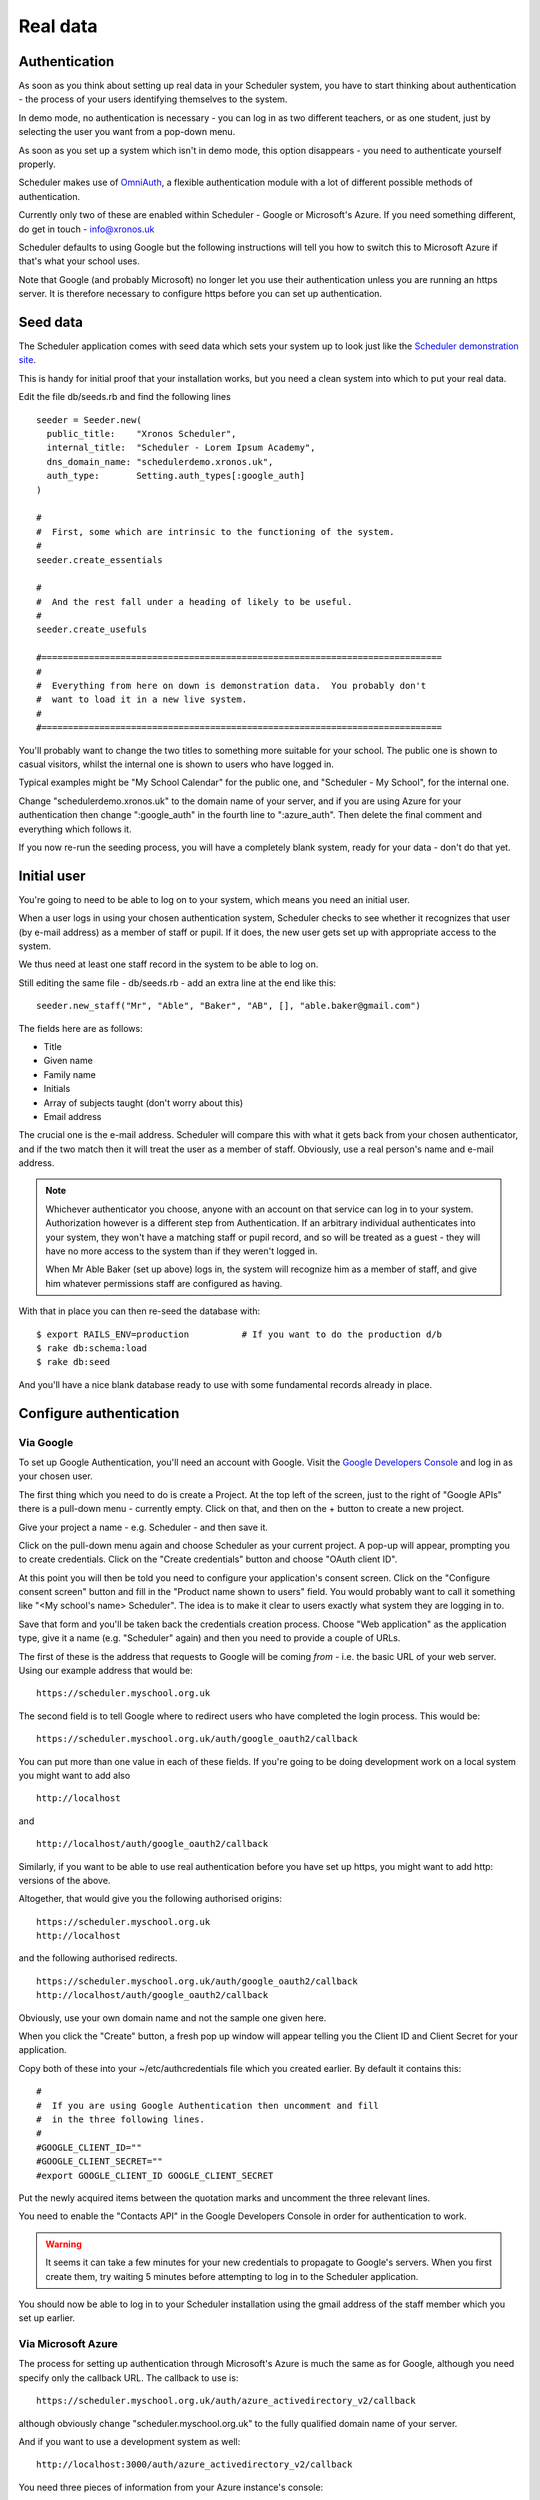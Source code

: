 .. _real_data:

Real data
=========

Authentication
--------------

As soon as you think about setting up real data in your Scheduler
system, you have to start thinking about authentication - the process
of your users identifying themselves to the system.

In demo mode, no authentication is necessary - you can log in as
two different teachers, or as one student, just by selecting the user
you want from a pop-down menu.

As soon as you set up a system which isn't in demo mode, this option
disappears - you need to authenticate yourself properly.

Scheduler makes use of
`OmniAuth <https://github.com/omniauth/omniauth>`_, a flexible authentication
module with a lot of different possible methods of authentication.

Currently only two of these are enabled within Scheduler - Google or
Microsoft's Azure.
If you need something different, do get in touch - info@xronos.uk

Scheduler defaults to using Google but the following instructions will tell
you how to switch this to Microsoft Azure if that's what your school uses.

Note that Google (and probably Microsoft) no longer let you use their
authentication unless you are running an https server.  It is therefore
necessary to configure https before you can set up authentication.


Seed data
---------

The Scheduler application comes with seed data which sets your system
up to look just like the
`Scheduler demonstration site <https://schedulerdemo.xronos.uk/>`_.

This is handy for initial proof that your installation works, but
you need a clean system into which to put your real data.

Edit the file db/seeds.rb and find the following lines

::

  seeder = Seeder.new(
    public_title:    "Xronos Scheduler",
    internal_title:  "Scheduler - Lorem Ipsum Academy",
    dns_domain_name: "schedulerdemo.xronos.uk",
    auth_type:       Setting.auth_types[:google_auth]
  )

  #
  #  First, some which are intrinsic to the functioning of the system.
  #
  seeder.create_essentials

  #
  #  And the rest fall under a heading of likely to be useful.
  #
  seeder.create_usefuls

  #============================================================================
  #
  #  Everything from here on down is demonstration data.  You probably don't
  #  want to load it in a new live system.
  #
  #============================================================================


You'll probably want to change the two titles to something more suitable
for your school.  The public one is shown to casual visitors, whilst
the internal one is shown to users who have logged in.

Typical examples might be "My School Calendar" for the public one,
and "Scheduler - My School", for the internal one.

Change "schedulerdemo.xronos.uk" to the domain name of your server,
and if you are using Azure for your authentication then change ":google_auth"
in the fourth line to ":azure_auth".  Then delete the final comment and 
everything which follows it.

If you now re-run the seeding process, you will have a completely
blank system, ready for your data - don't do that yet.


Initial user
------------

You're going to need to be able to log on to your system, which means
you need an initial user.

When a user logs in using your chosen authentication system, Scheduler
checks to see whether it recognizes that user (by e-mail address) as a
member of staff or pupil.  If it does, the new user gets set up with
appropriate access to the system.

We thus need at least one staff record in the system to be able to log on.

Still editing the same file - db/seeds.rb - add an extra line at
the end like this:

::

  seeder.new_staff("Mr", "Able", "Baker", "AB", [], "able.baker@gmail.com")

The fields here are as follows:

- Title
- Given name
- Family name
- Initials
- Array of subjects taught (don't worry about this)
- Email address

The crucial one is the e-mail address.  Scheduler will compare this
with what it gets back from your chosen authenticator, and if the two
match then it will treat the user as a member of staff.  Obviously, use
a real person's name and e-mail address.

.. note::

  Whichever authenticator you choose, anyone with an account on that
  service can log in to your system.  Authorization however is a different
  step from Authentication.  If an arbitrary individual authenticates into
  your system, they won't have a matching staff or pupil record, and
  so will be treated as a guest - they will have no more access to the
  system than if they weren't logged in.

  When Mr Able Baker (set up above) logs in, the system will recognize
  him as a member of staff, and give him whatever permissions staff
  are configured as having.

With that in place you can then re-seed the database with:

::

  $ export RAILS_ENV=production          # If you want to do the production d/b
  $ rake db:schema:load
  $ rake db:seed

And you'll have a nice blank database ready to use with some fundamental
records already in place.

Configure authentication
------------------------

Via Google
^^^^^^^^^^

To set up Google Authentication, you'll need an account with Google.  Visit
the `Google Developers Console <https://console.developers.google.com>`_ and
log in as your chosen user.

The first thing which you need to do is create a Project.  At the top
left of the screen, just to the right of "Google APIs" there is a pull-down
menu - currently empty.  Click on that, and then on the + button
to create a new project.

Give your project a name - e.g. Scheduler - and then save it.

Click on the pull-down menu again and choose Scheduler as your current
project.  A pop-up will appear, prompting you to create credentials.
Click on the "Create credentials" button and choose "OAuth client ID".

At this point you will then be told you need to configure your application's
consent screen.  Click on the "Configure consent screen" button and fill
in the "Product name shown to users" field.  You would probably want to
call it something like "<My school's name> Scheduler".  The idea is to make
it clear to users exactly what system they are logging in to.

Save that form and you'll be taken back the credentials creation process.
Choose "Web application" as the application type, give it a name (e.g.
"Scheduler" again) and then you need to provide a couple of URLs.

The first of these is the address that requests to Google will be
coming *from* - i.e. the basic URL of your web server.  Using our
example address that would be:

::

  https://scheduler.myschool.org.uk

The second field is to tell Google where to redirect users who have
completed the login process.  This would be:

::

  https://scheduler.myschool.org.uk/auth/google_oauth2/callback


You can put more than one value in each of these fields.  If you're
going to be doing development work on a local system you might want to
add also

::

  http://localhost

and

::

  http://localhost/auth/google_oauth2/callback


Similarly, if you want to be able to use real authentication before you
have set up https, you might want to add http: versions of the above.

Altogether, that would give you the following authorised origins:

::

  https://scheduler.myschool.org.uk
  http://localhost

and the following authorised redirects.

::

  https://scheduler.myschool.org.uk/auth/google_oauth2/callback
  http://localhost/auth/google_oauth2/callback

Obviously, use your own domain name and not the sample one given here.

When you click the "Create" button, a fresh pop up window will appear
telling you the Client ID and Client Secret for your application.

Copy both of these into your ~/etc/authcredentials file which you
created earlier.  By default it contains this:

::

  #
  #  If you are using Google Authentication then uncomment and fill
  #  in the three following lines.
  #
  #GOOGLE_CLIENT_ID=""
  #GOOGLE_CLIENT_SECRET=""
  #export GOOGLE_CLIENT_ID GOOGLE_CLIENT_SECRET

Put the newly acquired items between the quotation marks and uncomment
the three relevant lines.

You need to enable the "Contacts API" in the Google Developers Console
in order for authentication to work.

.. warning::

  It seems it can take a few minutes for your new credentials to
  propagate to Google's servers.  When you first create them, try
  waiting 5 minutes before attempting to log in to the Scheduler
  application.

You should now be able to log in to your Scheduler installation using
the gmail address of the staff member which you set up earlier.


Via Microsoft Azure
^^^^^^^^^^^^^^^^^^^

The process for setting up authentication through Microsoft's Azure is
much the same as for Google, although you need specify only the
callback URL.  The callback to use is:

::

  https://scheduler.myschool.org.uk/auth/azure_activedirectory_v2/callback

although obviously change "scheduler.myschool.org.uk" to the fully
qualified domain name of your server.

And if you want to use a development system as well:

::

  http://localhost:3000/auth/azure_activedirectory_v2/callback


You need three pieces of information from your Azure instance's console:

* A Client Id
* A Client Secret
* A Tenant Id

As before, these go in the file ~/etc/authcredentials which you created
earlier.  Look for the following lines:

::

   #
   #  Similarly, if you are using Microsoft's Azure for authentication
   #  then uncomment and fill in the following four.
   #
   #  Note that Microsoft have set a trap for users of the AZURE_CLIENT_SECRET.
   #  When you create one it is shown with both an ID and a VALUE.  It's
   #  tempting to use the ID, but what you need is the VALUE.
   #
   #AZURE_CLIENT_ID=""
   #AZURE_CLIENT_SECRET=""
   #AZURE_TENANT_ID=""
   #export AZURE_CLIENT_ID AZURE_CLIENT_SECRET AZURE_TENANT_ID

.. warning::

  As noted in the comment above, when you create a Client Secret in
  the Microsoft console, it has both an ID and a VALUE.  What you
  want here is the VALUE.

Common to both
^^^^^^^^^^^^^^

To be able to pick up the secrets when Scheduler is run from the command
line, edit the scheduler user's ~/.profile file and add the following
lines.

::

  . $HOME/etc/authcredentials

If you're still running the application in development mode then you'll
need to log out and back in again for these to take effect.  If you're
running in production mode then restart the server with
"sudo systemctl restart puma.service".


Administrator access
--------------------

Having logged in as your new user, you should find that you are
recognized as a member of staff and can create events etc.

.. note::

  If you can log in (your name appears at the top right) but the
  rest of the screen looks just the same as it did before - no
  menus or anything - then there is probably a mismatch between the
  e-mail address which you gave your staff member above, and the
  e-mail address which you used to log in.  They must be exactly the
  same for Scheduler to recognize your user.

However, you really need an admin user - one who can change anything
within the system.  For now, this is a manual process.  Proceed as follows:

::

  $ cd ~/Work/Coding/scheduler
  $ export RAILS_ENV=production        # Or development
  $ rails c
  2.6.6 :001 > u = User.first
  ...                                  # Output suppressed
  2.6.6 :002 > u.permissions[:admin] = true
  ...
  2.6.6 :003 > u.save
  ...
  2.6.6 :004 > exit
  $

What you are doing here is to invoke the rails console, which gives you
direct access to the database and the means to type in Ruby code to be
executed immediately.

What you are doing here is to:

- Select the first (only) user in the system
- Give him or her admin privileges
- Save the record back to the database
- And exit

You should then find that your user has full admin privileges and
you can proceed to the Scheduler Configuration Guide.
